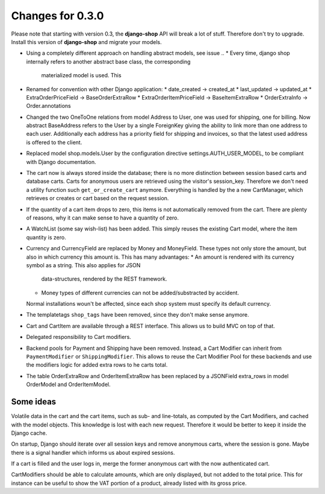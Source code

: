 
Changes for 0.3.0
=================

Please note that starting with version 0.3, the **django-shop** API will break a lot of stuff.
Therefore don't try to upgrade. Install this version of **django-shop** and migrate your models.

* Using a completely different approach on handling abstract models, see issue ..
  * Every time, django shop internally refers to another abstract base class, the corresponding
    materialized model is used. This
* Renamed for convention with other Django application:
  * date_created -> created_at
  * last_updated -> updated_at
  * ExtraOrderPriceField -> BaseOrderExtraRow
  * ExtraOrderItemPriceField -> BaseItemExtraRow
  * OrderExtraInfo -> Order.annotations
* Changed the two OneToOne relations from model Address to User, one was used for shipping, one for
  billing. Now abstract BaseAddress refers to the User by a single ForeignKey giving the ability to
  link more than one address to each user. Additionally each address has a priority field for
  shipping and invoices, so that the latest used address is offered to the client.
* Replaced model shop.models.User by the configuration directive settings.AUTH_USER_MODEL, to be
  compliant with Django documentation.
* The cart now is always stored inside the database; there is no more distinction between session
  based carts and database carts. Carts for anonymous users are retrieved using the visitor's
  session_key. Therefore we don't need a utility function such ``get_or_create_cart`` anymore.
  Everything is handled by the a new CartManager, which retrieves or creates or cart based on
  the request session.
* If the quantity of a cart item drops to zero, this items is not automatically removed from the
  cart. There are plenty of reasons, why it can make sense to have a quantity of zero.
* A WatchList (some say wish-list) has been added. This simply reuses the existing Cart model,
  where the item quantity is zero.
* Currency and CurrencyField are replaced by Money and MoneyField. These types not only store the
  amount, but also in which currency this amount is. This has many advantages:
  * An amount is rendered with its currency symbol as a string. This also applies for JSON
    data-structures, rendered by the REST framework.
  * Money types of different currencies can not be added/substracted by accident.
  Normal installations woun't be affected, since each shop system must specify its default currency.
* The templatetags ``shop_tags`` have been removed, since they don't make sense anymore.
* Cart and CartItem are available through a REST interface. This allows us to build MVC on top of
  that.
* Delegated responsibility to Cart modifiers. 
* Backend pools for Payment and Shipping have been removed. Instead, a Cart Modifier can inherit
  from ``PaymentModifier`` or ``ShippingModifier``. This allows to reuse the Cart Modifier Pool for
  these backends and use the modifiers logic for added extra rows to he carts total.
* The table OrderExtraRow and OrderItemExtraRow has been replaced by a JSONField extra_rows in
  model OrderModel and OrderItemModel.

Some ideas
----------
Volatile data in the cart and the cart items, such as sub- and line-totals, as computed by the Cart
Modifiers, and cached with the model objects. This knowledge is lost with each new request.
Therefore it would be better to keep it inside the Django cache.

On startup, Django should iterate over all session keys and remove anonymous carts, where the
session is gone. Maybe there is a signal handler which informs us about expired sessions.

If a cart is filled and the user logs in, merge the former anonymous cart with the now authenticated
cart.

CartModifiers should be able to calculate amounts, which are only displayed, but not added to the
total price. This for instance can be useful to show the VAT portion of a product, already listed
with its gross price.

